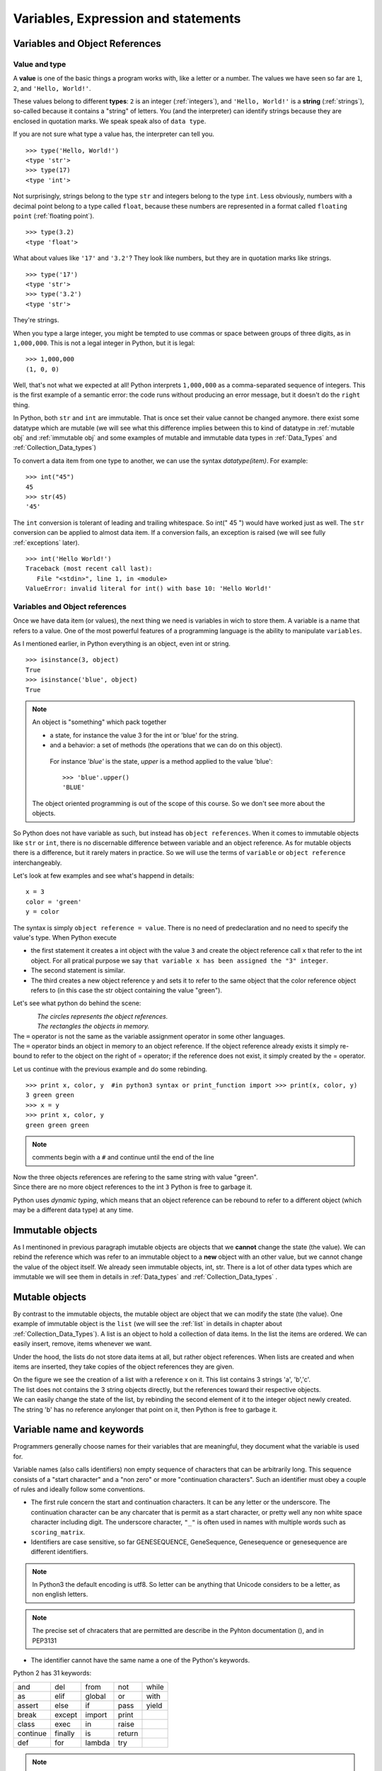 .. _Variables:

************************************
Variables, Expression and statements
************************************

Variables and Object References
===============================

Value and type
--------------

A **value** is one of the basic things a program works with, like a letter or a number.  
The values we have seen so far are ``1``, ``2``, and ``'Hello, World!'``.

These values belong to different **types**: ``2`` is an integer (:ref:`integers`), and ``'Hello, World!'`` is a **string** (:ref:`strings`),
so-called because it contains a "string" of letters. You (and the interpreter) can identify
strings because they are enclosed in quotation marks. We speak speak also of ``data type``.

If you are not sure what type a value has, the interpreter can tell you. ::

   >>> type('Hello, World!')
   <type 'str'>
   >>> type(17)
   <type 'int'>
 
Not surprisingly, strings belong to the type ``str`` and integers belong to the type ``int``.  
Less obviously, numbers with a decimal point belong to a type called ``float``,
because these numbers are represented in a format called ``floating point`` (:ref:`floating point`). ::

   >>> type(3.2)
   <type 'float'>

What about values like ``'17'`` and ``'3.2'``?
They look like numbers, but they are in quotation marks like strings. ::

   >>> type('17')
   <type 'str'>
   >>> type('3.2')
   <type 'str'>

They're strings.

When you type a large integer, you might be tempted to use commas or space
between groups of three digits, as in ``1,000,000``.  
This is not a legal integer in Python, but it is legal: ::

   >>> 1,000,000
   (1, 0, 0)

Well, that's not what we expected at all!  Python interprets ``1,000,000`` 
as a comma-separated sequence of integers.
This is the first example of a semantic error: the code
runs without producing an error message, but it doesn't do the ``right`` thing.

In Python, both ``str`` and ``int`` are immutable. That is once set their value cannot be changed anymore.
there exist some datatype which are mutable (we will see what this difference implies between this to kind
of datatype in :ref:`mutable obj` and :ref:`immutable obj` and some examples of mutable and immutable 
data types in  :ref:`Data_Types` and :ref:`Collection_Data_types`)

To convert a data item from one type to another, we can use the syntax *datatype(item)*. For example: ::
   
   >>> int("45")
   45
   >>> str(45)
   '45'
   
The ``int`` conversion is tolerant of leading and trailing whitespace. So int(" 45 ") would have worked just as well.
The ``str`` conversion can be applied to almost data item. 
If a conversion fails, an exception is raised (we will see fully :ref:`exceptions` later). ::

   >>> int('Hello World!')
   Traceback (most recent call last):
      File "<stdin>", line 1, in <module>
   ValueError: invalid literal for int() with base 10: 'Hello World!'
  


Variables and Object references
-------------------------------

Once we have data item (or values), the next thing we need is variables in wich to store them.
A variable is a name that refers to a value.
One of the most powerful features of a programming language is the ability to manipulate ``variables``.  


As I mentioned earlier, in Python everything is an object, even int or string. ::

   >>> isinstance(3, object)
   True
   >>> isinstance('blue', object)
   True
   
.. note::
   
   An object is "something" which pack together 
    
   * a state, for instance the value 3 for the int or 'blue' for the string.
   * and a behavior: a set of methods (the operations that we can do on this object).
    
    For instance *'blue'* is the state, *upper* is a method applied to the value 'blue'::
     
     >>> 'blue'.upper()
     'BLUE'
     
   The object oriented programming is out of the scope of this course. So we don't see more about the objects.  

So Python does not have variable as such, but instead has ``object references``. When it comes to immutable objects
like ``str`` or ``int``, there is no discernable difference between variable and an object reference.
As for mutable objects there is a difference, but it rarely maters in practice. So we will use the terms of ``variable``
or ``object reference`` interchangeably.

Let's look at few examples and see what's happend in details: ::

   x = 3
   color = 'green'
   y = color

The syntax is simply ``object reference = value``. There is no need of predeclaration
and no need to specify the value's type. When Python execute 

* the first statement it creates a int object with the value ``3`` and create the object reference call ``x`` that refer to
  the int object. For all pratical purpose we say ``that variable x has been assigned the "3" integer``.
* The second statement is similar. 
* The third creates a new object reference y and sets it to refer to the same object
  that the color reference object refers to (in this case the str object containing the value "green").

Let's see what python do behind the scene:

.. figure:: _static/figs/ref_obj.png
   :align: left
   :alt: object references
   :figclass: align-left
   

| *The circles represents the object references.*
| *The rectangles the objects in memory.*
   
| The ``=`` operator is not the same as the variable assignment operator in some other languages.
| The ``=`` operator binds an object in memory to an object reference. If the object reference already exists
  it simply re-bound to refer to the object on the right of = operator; if the reference does not exist, it simply created by the = operator.
   
.. container:: clearer

    .. image :: _static/figs/spacer.png
       

Let us continue with the previous example and do some rebinding.

.. image:: _static/figs/rebinding.png
   :width: 250px
   :align: left
   :alt: object references rebinding
    
\ ::
    
   >>> print x, color, y  #in python3 syntax or print_function import >>> print(x, color, y)
   3 green green 
   >>> x = y
   >>> print x, color, y
   green green green

.. note:: comments begin with a ``#`` and continue until the end of the line
   
| Now the three objects references are refering to the same string with value "green". 
| Since there are no more object references to the int ``3`` Python is free to garbage it.

Python uses *dynamic typing*, which means that an object reference can be rebound to refer 
to a different object (which may be a different data type) at any time. 

.. container:: clearer

    .. image :: _static/figs/spacer.png


.. _immutable obj:

Immutable objects
=================

As I mentinoned in previous paragraph imutable objects are objects that we **cannot** change
the state (the value). We can rebind the reference which was refer to an immutable object 
to a **new** object with an other value, but we cannot change the value of the object itself.
We already seen immutable objects, int, str. There is a lot of other data types which are
immutable we will see them in details in :ref:`Data_types` and :ref:`Collection_Data_types`  . 

.. _mutable obj:

Mutable objects
===============

.. image:: _static/figs/ref_obj_mutable.png
   :align: left
   :alt: object references of mutable objects
   
By contrast to the immutable objects, the mutable object are object that we can modify the state (the value).
One example of immutable object is the ``list`` (we will see the :ref:`list` in details in chapter about :ref:`Collection_Data_Types`).
A list is an object to hold a collection of data items. In the list the items are ordered. 
We can easily insert, remove, items whenever we want.

Under the hood, the lists do not store data items at all, but rather object references.
When lists are created and when items are inserted, they take copies of the object references they are given.

.. container:: clearer

    .. image :: _static/figs/spacer.png
    
| On the figure we see the creation of a list with a reference x on it. This list contains 3 strings 'a', 'b','c'.
| The list does not contains the 3 string objects directly, but the references toward their respective objects.
| We can easily change the state of the list, by rebinding the second element of it to the integer object newly created.
| The string 'b' has no reference anylonger that point on it, then Python is free to garbage it.
  



Variable name and keywords
==========================

Programmers generally choose names for their variables that are meaningful, 
they document what the variable is used for.

Variable names (also calls identifiers) non empty sequence of characters that can be arbitrarily long. 
This sequence consists of a "start character" and a "non zero" or more "continuation characters".
Such an identifier must obey a couple of rules and ideally follow some conventions.

* The first rule concern the start and continuation characters. It can be any letter or the underscore.
  The continuation character can be any charcater that is permit as a start character, or pretty well
  any non white space character including digit.
  The underscore character, ``"_"`` is often used in names with multiple words such as ``scoring_matrix``.
* Identifiers are case sensitive, so far GENESEQUENCE, GeneSequence, Genesequence or genesequence are different identifiers.

.. note:: 
   In Python3 the default encoding is utf8. So letter can be anything that Unicode considers to be a letter,
   as non english letters.

.. note:: 
   The precise set of chracaters that are permitted are describe in the Pyhton documentation (), and in PEP3131

* The identifier cannot have the same name a one of the Python's keywords.

Python 2 has 31 keywords:

.. tabularcolumns:: |l|l|l|

+----------+---------+--------+--------+-------+
| and      | del     | from   | not    | while |
+----------+---------+--------+--------+-------+
| as       | elif    | global | or     | with  |
+----------+---------+--------+--------+-------+
| assert   | else    | if     | pass   | yield |
+----------+---------+--------+--------+-------+
| break    | except  | import | print  |       |
+----------+---------+--------+--------+-------+
| class    | exec    | in     | raise  |       |
+----------+---------+--------+--------+-------+
| continue | finally | is     | return |       |
+----------+---------+--------+--------+-------+
| def      | for     | lambda | try    |       |
+----------+---------+--------+--------+-------+


.. note:: In Python 3, ``exec`` is no longer a keyword, but ``nonlocal`` is.

* The first convention is: Don't use the names of any of Python's predefined identifiers for you own identifiers.
  So, avoid using NotImplemented or Ellipsis and the name of any of Python's built-in data types (such as int, float, str, list, tuple),
  and any of Python's built-in functions or exceptions.

* The second convetion concern the uses of underscore ``_``. Names that begin and end with two underscores as ``__eq__`` should not used.
  Python defines varous special methods and variables that use such names. In the case of special methods, we can reimplement them, that is,
  make our own version of them (we will not cover this topic during this course), but not to introduce new names. 
  A single underscore can be used as an identifier, and inside an interactive interpreter or Python Shell, 
  _ holds the results of the last expression that was evaluated. In normal program _ does not exists unles we use it explicitly.
  Some develen oppers like to use _ when they don't intend to use it, for instance in loops when they don't care about the items being
  looped over, or when they unpack a sequence and don't care of some value: ::
  
   for _ in (0,1,2,3,4,5):
      print "Hello"
      
   a , _, b, _ = (1,2,3,4)
   
 
If you give a variable an illegal name, you get a syntax error: ::

   >>> 76trombones = 'big parade'
   SyntaxError: invalid syntax
   >>> more@ = 1000000
   SyntaxError: invalid syntax
   >>> class = 'Advanced Theoretical Zymurgy'
   SyntaxError: invalid syntax

* ``76trombones`` is illegal because it does not begin with a letter.
* ``more@`` is illegal because it contains an illegal character, ``@``.  
* ``class`` is one of Python's **keywords**.  


.. note:: 

   All these naming conventions are details in :ref:`pep_8` (**P**\ ython **E**\ nhancement **P**\ roposal), Style Guide for Python Code.
   The pep8 gives coding conventions for the Python code. These guidelines are intended to improve the readability of code and 
   make it consistent across the wide spectrum of Python code.
   Consistency with this style guide is important. Consistency within a project is more important.
   Most of the time when you start a project you start it alone, it's your project you can choose the style you want.
   But one day your code will be read by an other, for helping you to debug, because you want to start a collaboration,
   a student get back your code to continue the project, because you want to publish your code. 
   It will be very much easier to understand what you did if you follow these conventions.   



Exercises
=========


Summary
=======

In this chapter we learned that a value have a data type. Python have different data types, some of them are immutable 
the others are mutable. We also create object reference to handle data item. A variable or reference object can
handle different data type at any time, this is called the *dynamic typing*. 
